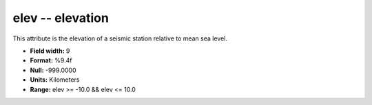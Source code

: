 .. _css3.0-elev_attributes:

**elev** -- elevation
---------------------

This attribute is the elevation of a seismic station
relative to mean sea level.

* **Field width:** 9
* **Format:** %9.4f
* **Null:** -999.0000
* **Units:** Kilometers
* **Range:** elev >= -10.0 && elev <= 10.0
